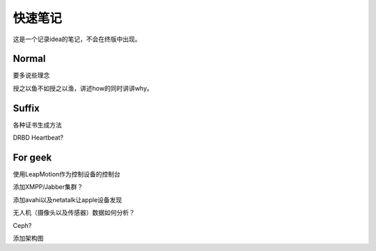 快速笔记
=========

这是一个记录idea的笔记，不会在终版中出现。

Normal
--------

要多说些理念

授之以鱼不如授之以渔，讲述how的同时讲讲why。

Suffix
--------

各种证书生成方法

DRBD Heartbeat?

For geek
--------

使用LeapMotion作为控制设备的控制台

添加XMPP/Jabber集群？

添加avahi以及netatalk让apple设备发现

无人机（摄像头以及传感器）数据如何分析？

Ceph?

添加架构图

